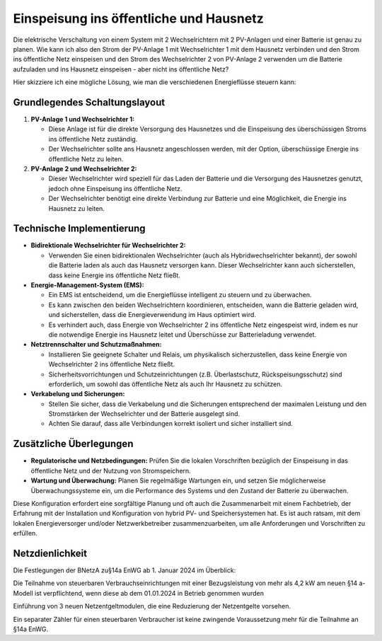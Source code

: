 #########################################
Einspeisung ins öffentliche und Hausnetz
#########################################


Die elektrische Verschaltung von einem System mit 2 Wechselrichtern mit 2 PV-Anlagen und einer Batterie ist genau zu planen. Wie kann ich also den Strom der PV-Anlage 1 mit Wechselrichter 1 mit dem Hausnetz verbinden und den Strom ins öffentliche Netz einspeisen und den Strom des Wechselrichter 2 von PV-Anlage 2 verwenden um die Batterie aufzuladen und ins Hausnetz einspeisen - aber nicht ins öffentliche Netz?

Hier skizziere ich eine mögliche Lösung, wie man die verschiedenen Energieflüsse steuern kann:

Grundlegendes Schaltungslayout
==============================

1. **PV-Anlage 1 und Wechselrichter 1:**

   - Diese Anlage ist für die direkte Versorgung des Hausnetzes und die Einspeisung des überschüssigen Stroms ins öffentliche Netz zuständig.

   - Der Wechselrichter sollte ans Hausnetz angeschlossen werden, mit der Option, überschüssige Energie ins öffentliche Netz zu leiten.

2. **PV-Anlage 2 und Wechselrichter 2:**

   - Dieser Wechselrichter wird speziell für das Laden der Batterie und die Versorgung des Hausnetzes genutzt, jedoch ohne Einspeisung ins öffentliche Netz.

   - Der Wechselrichter benötigt eine direkte Verbindung zur Batterie und eine Möglichkeit, die Energie ins Hausnetz zu leiten.

Technische Implementierung
==========================

- **Bidirektionale Wechselrichter für Wechselrichter 2:**

  - Verwenden Sie einen bidirektionalen Wechselrichter (auch als Hybridwechselrichter bekannt), der sowohl die Batterie laden als auch das Hausnetz versorgen kann. Dieser Wechselrichter kann auch sicherstellen, dass keine Energie ins öffentliche Netz fließt.

- **Energie-Management-System (EMS):**

  - Ein EMS ist entscheidend, um die Energieflüsse intelligent zu steuern und zu überwachen.

  - Es kann zwischen den beiden Wechselrichtern koordinieren, entscheiden, wann die Batterie geladen wird, und sicherstellen, dass die Energieverwendung im Haus optimiert wird.

  - Es verhindert auch, dass Energie von Wechselrichter 2 ins öffentliche Netz eingespeist wird, indem es nur die notwendige Energie ins Hausnetz leitet und Überschüsse zur Batterieladung verwendet.

- **Netztrennschalter und Schutzmaßnahmen:**

  - Installieren Sie geeignete Schalter und Relais, um physikalisch sicherzustellen, dass keine Energie von Wechselrichter 2 ins öffentliche Netz fließt.

  - Sicherheitsvorrichtungen und Schutzeinrichtungen (z.B. Überlastschutz, Rückspeisungsschutz) sind erforderlich, um sowohl das öffentliche Netz als auch Ihr Hausnetz zu schützen.

- **Verkabelung und Sicherungen:**

  - Stellen Sie sicher, dass die Verkabelung und die Sicherungen entsprechend der maximalen Leistung und den Stromstärken der Wechselrichter und der Batterie ausgelegt sind.

  - Achten Sie darauf, dass alle Verbindungen korrekt isoliert und sicher installiert sind.

Zusätzliche Überlegungen
========================

- **Regulatorische und Netzbedingungen:** Prüfen Sie die lokalen Vorschriften bezüglich der Einspeisung in das öffentliche Netz und der Nutzung von Stromspeichern.

- **Wartung und Überwachung:** Planen Sie regelmäßige Wartungen ein, und setzen Sie möglicherweise Überwachungssysteme ein, um die Performance des Systems und den Zustand der Batterie zu überwachen.

Diese Konfiguration erfordert eine sorgfältige Planung und oft auch die Zusammenarbeit mit einem Fachbetrieb, der Erfahrung mit der Installation und Konfiguration von hybrid PV- und Speichersystemen hat. Es ist auch ratsam, mit dem lokalen Energieversorger und/oder Netzwerkbetreiber zusammenzuarbeiten, um alle Anforderungen und Vorschriften zu erfüllen.


Netzdienlichkeit
================

Die Festlegungen der BNetzA zu§14a EnWG ab 1. Januar 2024 im Überblick:

Die Teilnahme von steuerbaren Verbrauchseinrichtungen mit einer Bezugsleistung von mehr als 4,2 kW am neuen §14 a-Modell ist verpflichtend, wenn diese ab dem 01.01.2024 in Betrieb genommen wurden

Einführung von 3 neuen Netzentgeltmodulen, die eine Reduzierung der Netzentgelte vorsehen.

Ein separater Zähler für einen steuerbaren Verbraucher ist keine zwingende Voraussetzung mehr für die Teilnahme an §14a EnWG.

.. seealso:: https://enbw-eg.de/blog/14a-enwg-neuregelung

